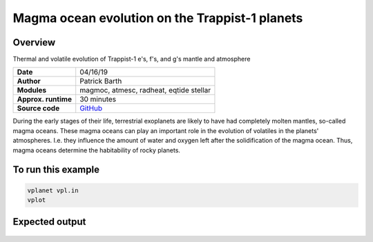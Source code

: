 Magma ocean evolution on the Trappist-1 planets
===========

Overview
--------

Thermal and volatile evolution of Trappist-1 e's, f's, and g's mantle and atmosphere

===================   ============
**Date**              04/16/19
**Author**            Patrick Barth
**Modules**           magmoc, atmesc, radheat, eqtide
                      stellar
**Approx. runtime**   30 minutes
**Source code**       `GitHub <https://github.com/VirtualPlanetaryLaboratory/vplanet-private/tree/magmoc/examples/MagmOc>`_
===================   ============

During the early stages of their life, terrestrial exoplanets are likely to have had completely molten mantles, so-called magma oceans. 
These magma oceans can play an important role in the evolution of volatiles in the planets' atmospheres. 
I.e. they influence the amount of water and oxygen left after the solidification of the magma ocean. 
Thus, magma oceans determine the habitability of rocky planets.


To run this example
-------------------

.. code-block:: bash

    vplanet vpl.in
    vplot


Expected output
---------------

.. figure:: XXX.pdf
   :width: 600px
   :align: center

